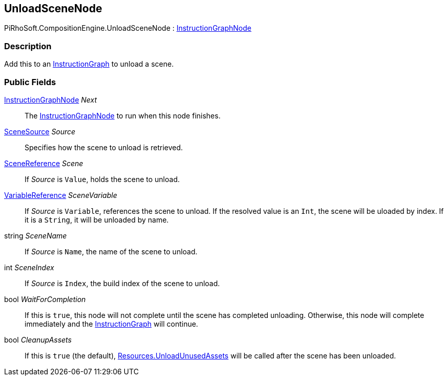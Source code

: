 [#reference/unload-scene-node]

## UnloadSceneNode

PiRhoSoft.CompositionEngine.UnloadSceneNode : <<reference/instruction-graph-node.html,InstructionGraphNode>>

### Description

Add this to an <<reference/instruction-graph.html,InstructionGraph>> to unload a scene.

### Public Fields

<<reference/instruction-graph-node.html,InstructionGraphNode>> _Next_::

The <<reference/instruction-graph-node.html,InstructionGraphNode>> to run when this node finishes.

<<reference/unload-scene-node-scene-source.html,SceneSource>> _Source_::

Specifies how the scene to unload is retrieved.

<<reference/scene-reference.html,SceneReference>> _Scene_::

If _Source_ is `Value`, holds the scene to unload.

<<reference/variable-reference.html,VariableReference>> _SceneVariable_::

If _Source_ is `Variable`, references the scene to unload. If the resolved value is an `Int`, the scene will be uloaded by index. If it is a `String`, it will be unloaded by name.

string _SceneName_::

If _Source_ is `Name`, the name of the scene to unload.

int _SceneIndex_::

If _Source_ is `Index`, the build index of the scene to unload.

bool _WaitForCompletion_::

If this is `true`, this node will not complete until the scene has completed unloading. Otherwise, this node will complete immediately and the <<reference/instruction-graph.html,InstructionGraph>> will continue.

bool _CleanupAssets_::

If this is `true` (the default), https://docs.unity3d.com/ScriptReference/Resources.UnloadUnusedAssets.html[Resources.UnloadUnusedAssets^] will be called after the scene has been unloaded.

ifdef::backend-multipage_html5[]
<<manual/unload-scene-node.html,Manual>>
endif::[]